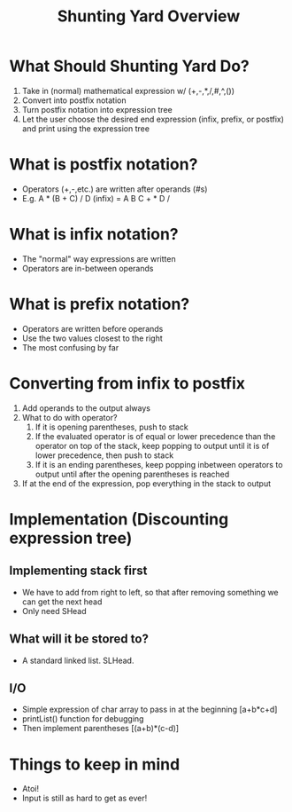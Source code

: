 #+TITLE: Shunting Yard Overview
#+DESCRIPTION: A short document going over what the desired end product is and possible ways to implement

* What Should Shunting Yard Do?
  1. Take in (normal) mathematical expression w/ (+,-,*,/,#,^,())
  2. Convert into postfix notation
  3. Turn postfix notation into expression tree
  4. Let the user choose the desired end expression (infix, prefix, or postfix) and print using the expression tree

* What is postfix notation?
  - Operators (+,-,etc.) are written after operands (#s)
  - E.g. A * (B + C) / D (infix) = A B C + * D /

* What is infix notation?
  - The "normal" way expressions are written
  - Operators are in-between operands

* What is prefix notation?
  - Operators are written before operands
  - Use the two values closest to the right
  - The most confusing by far

* Converting from infix to postfix
  1. Add operands to the output always
  2. What to do with operator?
     1. If it is opening parentheses, push to stack
     2. If the evaluated operator is of equal or lower precedence than the operator on top of the stack, keep popping to output until it is of lower precedence, then push to stack
     3. If it is an ending parentheses, keep popping inbetween operators to output until after the opening parentheses is reached
  3. If at the end of the expression, pop everything in the stack to output

* Implementation (Discounting expression tree)
** Implementing stack first
   - We have to add from right to left, so that after removing something we can get the next head
   - Only need SHead
** What will it be stored to?
   - A standard linked list. SLHead.
** I/O 
   - Simple expression of char array to pass in at the beginning [a+b*c+d]
   - printList() function for debugging
   - Then implement parentheses [(a+b)*(c-d)]

* Things to keep in mind
  - Atoi!
  - Input is still as hard to get as ever!

